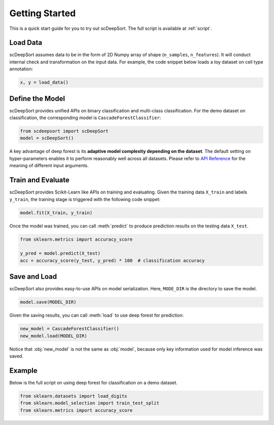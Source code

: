 Getting Started
==================

This is a quick start guide for you to try out scDeepSort. The full script is available at :ref:`script`.

Load Data
---------

scDeepSort assumes data to be in the form of 2D Numpy array of shape (``n_samples``, ``n_features``). It will conduct internal check and transformation on the input data. For example, the code snippet below loads a toy dataset on cell type annotation:

.. code-block:: python

    x, y = load_data()

Define the Model
----------------

scDeepSort provides unified APIs on binary classification and multi-class classification. For the demo dataset on classification, the corresponding model is ``CascadeForestClassifier``:

.. code-block:: python

    from scdeepsort import scDeepSort
    model = scDeepSort()

A key advantage of deep forest is its **adaptive model complexity depending on the dataset**. The default setting on hyper-parameters enables it to perform reasonably well across all datasets. Please refer to `API Reference <./api_reference.html>`__ for the meaning of different input arguments.

Train and Evaluate
------------------

scDeepSort provides Scikit-Learn like APIs on training and evaluating. Given the training data ``X_train`` and labels ``y_train``, the training stage is triggered with the following code snippet:

.. code-block:: python

    model.fit(X_train, y_train)

Once the model was trained, you can call :meth:`predict` to produce prediction results on the testing data ``X_test``.

.. code-block:: python

    from sklearn.metrics import accuracy_score

    y_pred = model.predict(X_test)
    acc = accuracy_score(y_test, y_pred) * 100  # classification accuracy

Save and Load
-------------

scDeepSort also provides easy-to-use APIs on model serialization. Here, ``MODE_DIR`` is the directory to save the model.

.. code-block:: python

    model.save(MODEL_DIR)

Given the saving results, you can call :meth:`load` to use deep forest for prediction:

.. code-block:: python

    new_model = CascadeForestClassifier()
    new_model.load(MODEL_DIR)

Notice that :obj:`new_model` is not the same as :obj:`model`, because only key information used for model inference was saved.

.. _script:

Example
-------

Below is the full script on using deep forest for classification on a demo dataset.

.. code-block:: python

    from sklearn.datasets import load_digits
    from sklearn.model_selection import train_test_split
    from sklearn.metrics import accuracy_score

